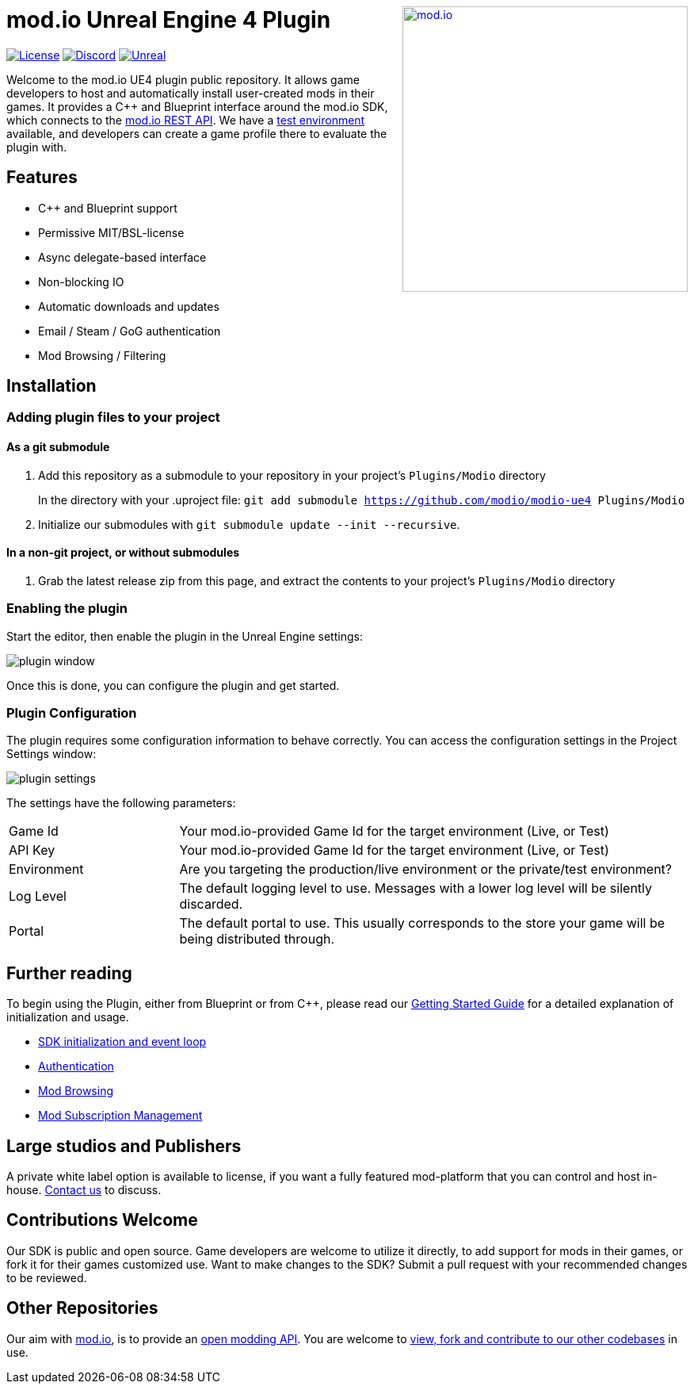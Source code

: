 ++++
<a href="https://mod.io"><img src="https://static.mod.io/v1/images/branding/modio-color-dark.svg" alt="mod.io" width="360" align="right"/></a>
++++
# mod.io Unreal Engine 4 Plugin

image:https://img.shields.io/badge/license-MIT-brightgreen.svg[alt="License", link="https://github.com/modio/modio-sdk/blob/master/LICENSE"]
image:https://img.shields.io/discord/389039439487434752.svg?label=Discord&logo=discord&color=7289DA&labelColor=2C2F33[alt="Discord", link="https://discord.mod.io"]
image:https://img.shields.io/badge/Unreal-4.25%2B-dea309[alt="Unreal", link="https://www.unrealengine.com"]

Welcome to the mod.io UE4 plugin public repository. It allows game developers to host and automatically install user-created mods in their games. It provides a C++ and Blueprint interface around the mod.io SDK, which connects to the https://docs.mod.io[mod.io REST API]. We have a https://test.mod.io[test environment] available, and developers can create a game profile there to evaluate the plugin with. 

++++
<!--- <p align="center"><a href="https://www.unrealengine.com/marketplace/en-US/slug/mod-browser-manager"><img src="https://image.mod.io/members/c4ca/1/profileguides/unreal.png" alt="unreal" width="380" height="133"></a></p> --->
++++

## Features

* C++ and Blueprint support
* Permissive MIT/BSL-license
* Async delegate-based interface
* Non-blocking IO
* Automatic downloads and updates
* Email / Steam / GoG authentication
* Mod Browsing / Filtering

== Installation

=== Adding plugin files to your project
==== As a git submodule

. Add this repository as a submodule to your repository in your project's `Plugins/Modio` directory
+
In the directory with your .uproject file: `git add submodule https://github.com/modio/modio-ue4 Plugins/Modio` 
. Initialize our submodules with `git submodule update --init --recursive`.

==== In a non-git project, or without submodules

. Grab the latest release zip from this page, and extract the contents to your project's `Plugins/Modio` directory

=== Enabling the plugin

Start the editor, then enable the plugin in the Unreal Engine settings:

image::Doc/img/plugin_window.png[]

Once this is done, you can configure the plugin and get started.

=== Plugin Configuration

The plugin requires some configuration information to behave correctly. You can access the configuration settings in the Project Settings window:

image::Doc/img/plugin_settings.png[]

The settings have the following parameters:

[.stretch,stripes=odd,frame=none, cols="25%,~"]
|===
|[.paramname]#Game Id#|Your mod.io-provided Game Id for the target environment (Live, or Test)
|[.paramname]#API Key#|Your mod.io-provided Game Id for the target environment (Live, or Test)
|[.paramname]#Environment#|Are you targeting the production/live environment or the private/test environment?
|[.paramname]#Log Level#|The default logging level to use. Messages with a lower log level will be silently discarded.
|[.paramname]#Portal#|The default portal to use. This usually corresponds to the store your game will be being distributed through.

|===

== Further reading

To begin using the Plugin, either from Blueprint or from C++, please read our link:doc/getting-started.adoc[Getting Started Guide] for a detailed explanation of initialization and usage.

* link:Doc/getting-started.adoc#plugin-quick-start-initialization-and-teardown[SDK initialization and event loop]
* link:Doc/getting-started.adoc#plugin-quick-start-user-authentication[Authentication]
* link:Doc/getting-started.adoc#plugin-quick-start-browsing-available-mods[Mod Browsing]
* link:Doc/getting-started.adoc#plugin-quick-start-mod-subscriptions-and-management[Mod Subscription Management]


== Large studios and Publishers
A private white label option is available to license, if you want a fully featured mod-platform that you can control and host in-house. mailto:developers@mod.io[Contact us,Whitelabel Inquiry] to discuss.

== Contributions Welcome
Our SDK is public and open source. Game developers are welcome to utilize it directly, to add support for mods in their games, or fork it for their games customized use. Want to make changes to the SDK? Submit a pull request with your recommended changes to be reviewed.

== Other Repositories
Our aim with https://mod.io[mod.io], is to provide an https://docs.mod.io[open modding API]. You are welcome to https://github.com/modio[view, fork and contribute to our other codebases] in use.
